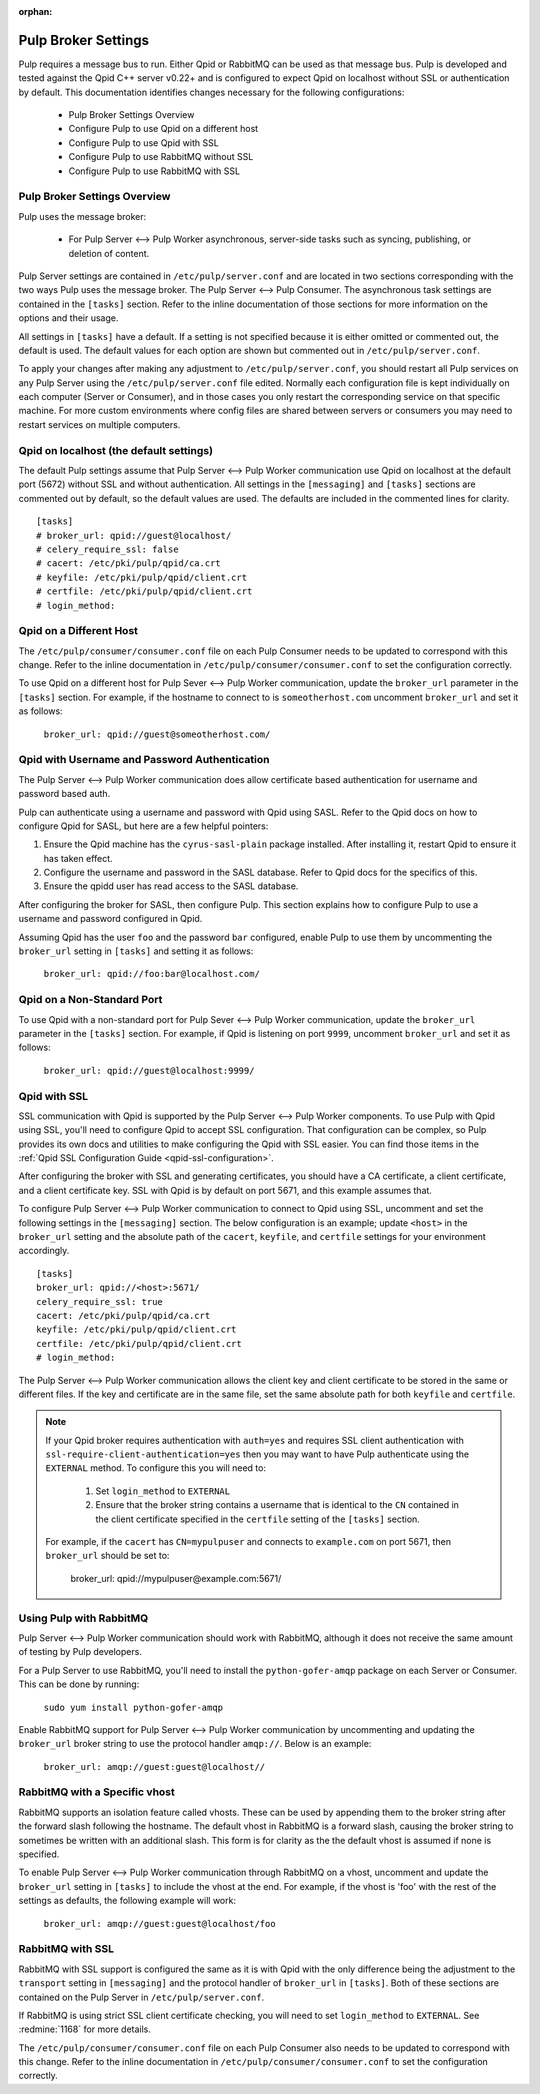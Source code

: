 :orphan:

.. _pulp-broker-settings:

Pulp Broker Settings
====================

Pulp requires a message bus to run. Either Qpid or RabbitMQ can be used as that message bus. Pulp
is developed and tested against the Qpid C++ server v0.22+ and is configured to expect Qpid on
localhost without SSL or authentication by default. This documentation identifies changes necessary
for the following configurations:

   * Pulp Broker Settings Overview
   * Configure Pulp to use Qpid on a different host
   * Configure Pulp to use Qpid with SSL
   * Configure Pulp to use RabbitMQ without SSL
   * Configure Pulp to use RabbitMQ with SSL


Pulp Broker Settings Overview
-----------------------------

Pulp uses the message broker:

    * For Pulp Server <--> Pulp Worker asynchronous, server-side tasks such as syncing, publishing,
      or deletion of content.

Pulp Server settings are contained in ``/etc/pulp/server.conf`` and are located in two sections
corresponding with the two ways Pulp uses the message broker. The Pulp Server <--> Pulp Consumer.
The asynchronous task settings are contained in the ``[tasks]`` section. Refer to the inline
documentation of those sections for more information on the options and their usage.

All settings in ``[tasks]`` have a default. If a setting is not specified
because it is either omitted or commented out, the default is used. The default values for each
option are shown but commented out in ``/etc/pulp/server.conf``.

To apply your changes after making any adjustment to ``/etc/pulp/server.conf``, you should restart
all Pulp services on any Pulp Server using the ``/etc/pulp/server.conf`` file edited.
Normally each configuration file is kept individually on each computer (Server or Consumer),
and in those cases you only restart the corresponding service on that specific machine.
For more custom environments where config files are shared between servers or consumers you
may need to restart services on multiple computers.


Qpid on localhost (the default settings)
----------------------------------------

The default Pulp settings assume that
Pulp Server <--> Pulp Worker communication use Qpid on localhost at the default port (5672) without
SSL and without authentication. All settings in the ``[messaging]`` and ``[tasks]`` sections are
commented out by default, so the default values are used. The defaults are included in the
commented lines for clarity.
::

    [tasks]
    # broker_url: qpid://guest@localhost/
    # celery_require_ssl: false
    # cacert: /etc/pki/pulp/qpid/ca.crt
    # keyfile: /etc/pki/pulp/qpid/client.crt
    # certfile: /etc/pki/pulp/qpid/client.crt
    # login_method:

Qpid on a Different Host
------------------------

The ``/etc/pulp/consumer/consumer.conf`` file on each Pulp Consumer needs to be updated to
correspond with this change. Refer to the inline documentation in
``/etc/pulp/consumer/consumer.conf`` to set the configuration correctly.

To use Qpid on a different host for Pulp Sever <--> Pulp Worker communication, update the
``broker_url`` parameter in the ``[tasks]`` section. For example, if the hostname to connect to is
``someotherhost.com`` uncomment ``broker_url`` and set it as follows:

    ``broker_url: qpid://guest@someotherhost.com/``


.. _pulp-broker-qpid-with-username-password:

Qpid with Username and Password Authentication
----------------------------------------------

The Pulp Server <--> Pulp Worker communication does allow certificate based authentication
for username and password based auth.

Pulp can authenticate using a username and password with Qpid using SASL. Refer to the Qpid docs
on how to configure Qpid for SASL, but here are a few helpful pointers:

1. Ensure the Qpid machine has the ``cyrus-sasl-plain`` package installed. After installing it,
   restart Qpid to ensure it has taken effect.

2. Configure the username and password in the SASL database. Refer to Qpid docs for the specifics
   of this.

3. Ensure the qpidd user has read access to the SASL database.

After configuring the broker for SASL, then configure Pulp. This section explains how to configure
Pulp to use a username and password configured in Qpid.

Assuming Qpid has the user ``foo`` and the password ``bar`` configured, enable Pulp to use them by
uncommenting the ``broker_url`` setting in ``[tasks]`` and setting it as follows:

    ``broker_url: qpid://foo:bar@localhost.com/``


Qpid on a Non-Standard Port
---------------------------

To use Qpid with a non-standard port for Pulp Sever <--> Pulp Worker communication, update the
``broker_url`` parameter in the ``[tasks]`` section. For example, if Qpid is listening on port
``9999``, uncomment ``broker_url`` and set it as follows:

    ``broker_url: qpid://guest@localhost:9999/``


Qpid with SSL
-------------

SSL communication with Qpid is supported by the
Pulp Server <--> Pulp Worker components. To use Pulp with Qpid using SSL, you'll need to configure
Qpid to accept SSL configuration. That configuration can be complex, so Pulp provides its own docs
and utilities to make configuring the Qpid with SSL easier. You can find those items in the
:ref:`Qpid SSL Configuration Guide <qpid-ssl-configuration>`.

After configuring the broker with SSL and generating certificates, you should have a CA
certificate, a client certificate, and a client certificate key. SSL with Qpid is by default on
port 5671, and this example assumes that.

To configure Pulp Server <--> Pulp Worker communication to connect to Qpid using SSL, uncomment and
set the following settings in the ``[messaging]`` section. The below configuration is an example;
update ``<host>`` in the ``broker_url`` setting and the absolute path of the ``cacert``,
``keyfile``, and ``certfile`` settings for your environment accordingly.
::

    [tasks]
    broker_url: qpid://<host>:5671/
    celery_require_ssl: true
    cacert: /etc/pki/pulp/qpid/ca.crt
    keyfile: /etc/pki/pulp/qpid/client.crt
    certfile: /etc/pki/pulp/qpid/client.crt
    # login_method:


The Pulp Server <--> Pulp Worker communication allows the client key and client certificate to be
stored in the same or different files. If the key and certificate are in the same file, set the
same absolute path for both ``keyfile`` and ``certfile``.

.. note::

     If your Qpid broker requires authentication with ``auth=yes`` and requires SSL client
     authentication with ``ssl-require-client-authentication=yes`` then you may want to have Pulp
     authenticate using the ``EXTERNAL`` method. To configure this you will need to:

          1. Set ``login_method`` to ``EXTERNAL``

          2. Ensure that the broker string contains a username that is identical to the ``CN``
             contained in the client certificate specified in the ``certfile`` setting of the
             ``[tasks]`` section.

     For example, if the ``cacert`` has ``CN=mypulpuser`` and connects to ``example.com`` on port
     5671, then ``broker_url`` should be set to:

          broker_url: qpid://mypulpuser@example.com:5671/


Using Pulp with RabbitMQ
------------------------
Pulp Server <--> Pulp Worker communication should
work with RabbitMQ, although it does not receive the same amount of testing by Pulp developers.

For a Pulp Server to use RabbitMQ, you'll need to install the
``python-gofer-amqp`` package on each Server or Consumer. This can be done by running:

    ``sudo yum install python-gofer-amqp``

Enable RabbitMQ support for Pulp Server <--> Pulp Worker communication by uncommenting and updating
the ``broker_url`` broker string to use the protocol handler ``amqp://``. Below is an example:

    ``broker_url: amqp://guest:guest@localhost//``


RabbitMQ with a Specific vhost
------------------------------

RabbitMQ supports an isolation feature called vhosts. These can be used by appending them to the
broker string after the forward slash following the hostname. The default vhost in RabbitMQ is a
forward slash, causing the broker string to sometimes be written with an additional slash. This
form is for clarity as the the default vhost is assumed if none is specified.

To enable Pulp Server <--> Pulp Worker communication through RabbitMQ on a vhost, uncomment and
update the ``broker_url`` setting in ``[tasks]`` to include the vhost at the end. For example, if
the vhost is 'foo' with the rest of the settings as defaults, the following example will work:

    ``broker_url: amqp://guest:guest@localhost/foo``


RabbitMQ with SSL
-----------------
RabbitMQ with SSL support is configured the same as it is with Qpid with the only difference being
the adjustment to the ``transport`` setting in ``[messaging]`` and the protocol handler of
``broker_url`` in ``[tasks]``. Both of these sections are contained on the Pulp Server in
``/etc/pulp/server.conf``.

If RabbitMQ is using strict SSL client certificate checking, you will need to set ``login_method``
to ``EXTERNAL``. See :redmine:`1168` for more details.

The ``/etc/pulp/consumer/consumer.conf`` file on each Pulp Consumer also needs to be updated to
correspond with this change. Refer to the inline documentation in
``/etc/pulp/consumer/consumer.conf`` to set the configuration correctly.
